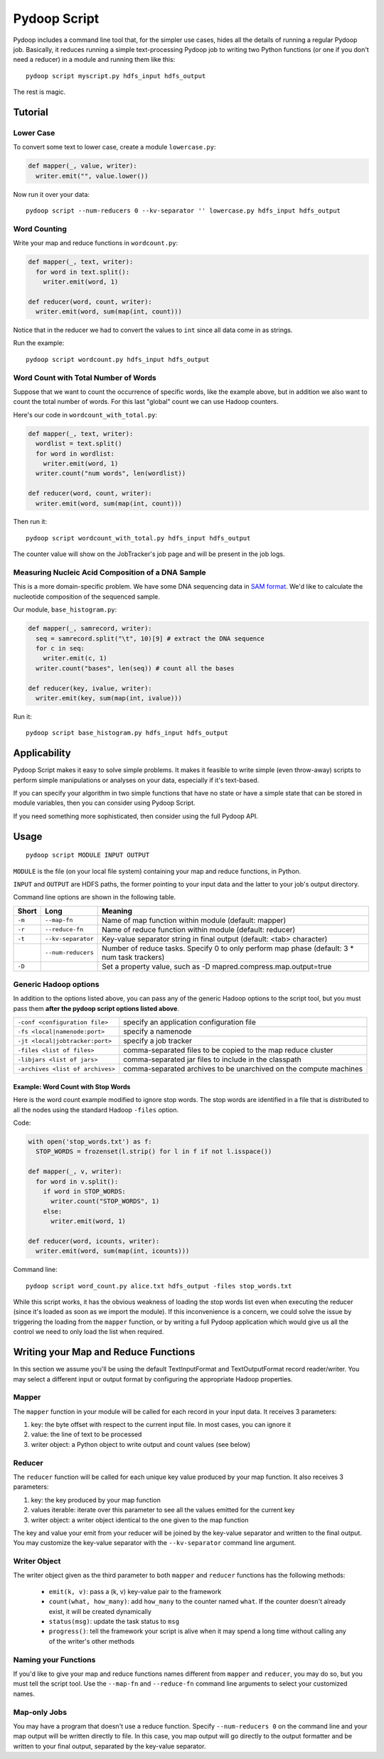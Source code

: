 .. _pydoop_script:

Pydoop Script
=============

Pydoop includes a command line tool that, for the simpler use cases,
hides all the details of running a regular Pydoop job.  Basically, it
reduces running a simple text-processing Pydoop job to writing two
Python functions (or one if you don't need a reducer) in a module  and
running them like this::

  pydoop script myscript.py hdfs_input hdfs_output

The rest is magic.


Tutorial
--------

Lower Case
..........

To convert some text to lower case, create a module ``lowercase.py``:

.. code-block:: python

  def mapper(_, value, writer):
    writer.emit("", value.lower())

Now run it over your data::

  pydoop script --num-reducers 0 --kv-separator '' lowercase.py hdfs_input hdfs_output


Word Counting
.............

Write your map and reduce functions in ``wordcount.py``:

.. code-block:: python

  def mapper(_, text, writer):
    for word in text.split():
      writer.emit(word, 1)

  def reducer(word, count, writer):
    writer.emit(word, sum(map(int, count)))

Notice that in the reducer we had to convert the values to ``int``
since all data come in as strings.

Run the example::

  pydoop script wordcount.py hdfs_input hdfs_output


Word Count with Total Number of Words
.....................................

Suppose that we want to count the occurrence of specific words, like the example
above, but in addition we also want to count the total number of words.  For
this last "global" count we can use Hadoop counters.

Here's our code in ``wordcount_with_total.py``:

.. code-block:: python

  def mapper(_, text, writer):
    wordlist = text.split()
    for word in wordlist:
      writer.emit(word, 1)
    writer.count("num words", len(wordlist))

  def reducer(word, count, writer):
    writer.emit(word, sum(map(int, count)))

Then run it::

  pydoop script wordcount_with_total.py hdfs_input hdfs_output

The counter value will show on the JobTracker's job page and will be present in
the job logs.


Measuring Nucleic Acid Composition of a DNA Sample
..................................................

This is a more domain-specific problem.  We have some DNA sequencing
data in `SAM format <http://samtools.sourceforge.net>`_.  We'd like to
calculate the nucleotide composition of the sequenced sample.

Our module, ``base_histogram.py``:

.. code-block:: python

  def mapper(_, samrecord, writer):
    seq = samrecord.split("\t", 10)[9] # extract the DNA sequence
    for c in seq:
      writer.emit(c, 1)
    writer.count("bases", len(seq)) # count all the bases

  def reducer(key, ivalue, writer):
    writer.emit(key, sum(map(int, ivalue)))

Run it::

  pydoop script base_histogram.py hdfs_input hdfs_output


Applicability
-------------

Pydoop Script makes it easy to solve simple problems.  It makes it
feasible to write simple (even throw-away) scripts to perform simple
manipulations or analyses on your data, especially if it's text-based.

If you can specify your algorithm in two simple functions that have no state
or have a simple state that can be stored in module variables, then you can
consider using Pydoop Script.

If you need something more sophisticated, then consider using the full Pydoop
API.


Usage
-----

::

  pydoop script MODULE INPUT OUTPUT

``MODULE`` is the file (on your local file system) containing your map
and reduce functions, in Python.

``INPUT`` and ``OUTPUT`` are HDFS paths, the former pointing to your
input data and the latter to your job's output directory.

Command line options are shown in the following table.

+--------+--------------------+-----------------------------------------------+
| Short  | Long               | Meaning                                       |
+========+====================+===============================================+
| ``-m`` | ``--map-fn``       | Name of map function within module (default:  |
|        |                    | mapper)                                       |
+--------+--------------------+-----------------------------------------------+
| ``-r`` | ``--reduce-fn``    | Name of reduce function within module         |
|        |                    | (default: reducer)                            |
+--------+--------------------+-----------------------------------------------+
| ``-t`` | ``--kv-separator`` | Key-value separator string in final output    |
|        |                    | (default: <tab> character)                    |
+--------+--------------------+-----------------------------------------------+
|        | ``--num-reducers`` | Number of reduce tasks. Specify 0 to only     |
|        |                    | perform map phase (default: 3 * num task      |
|        |                    | trackers)                                     |
+--------+--------------------+-----------------------------------------------+
| ``-D`` |                    | Set a property value, such as                 |
|        |                    | -D mapred.compress.map.output=true            |
+--------+--------------------+-----------------------------------------------+


Generic Hadoop options
......................

In addition to the options listed above, you can pass any of the generic Hadoop
options to the script tool, but you must pass them **after the pydoop script
options listed above**.

================================ ==============================================
``-conf <configuration file>``   specify an application configuration file
``-fs <local|namenode:port>``    specify a namenode
``-jt <local|jobtracker:port>``  specify a job tracker
``-files <list of files>``       comma-separated files to be copied to the map
                                 reduce cluster
``-libjars <list of jars>``      comma-separated jar files to include in the
                                 classpath
``-archives <list of archives>`` comma-separated archives to be unarchived on
                                 the compute machines
================================ ==============================================

Example: Word Count with Stop Words
"""""""""""""""""""""""""""""""""""

Here is the word count example modified to ignore stop words.  The stop words
are identified in a file that is distributed to all the nodes using the standard
Hadoop ``-files`` option.

Code:

.. code-block:: python

  with open('stop_words.txt') as f:
    STOP_WORDS = frozenset(l.strip() for l in f if not l.isspace())

  def mapper(_, v, writer):
    for word in v.split():
      if word in STOP_WORDS:
        writer.count("STOP_WORDS", 1)
      else:
        writer.emit(word, 1)

  def reducer(word, icounts, writer):
    writer.emit(word, sum(map(int, icounts)))

Command line::

  pydoop script word_count.py alice.txt hdfs_output -files stop_words.txt

While this script works, it has the obvious weakness of loading the stop words
list even when executing the reducer (since it's loaded as soon as we import the
module).  If this inconvenience is a concern, we could solve the issue by
triggering the loading from the ``mapper`` function, or by writing a full Pydoop
application which would give us all the control we need to only load the list
when required.


Writing your Map and Reduce Functions
-------------------------------------

In this section we assume you'll be using the default TextInputFormat
and TextOutputFormat record reader/writer.  You may select a different
input or output format by configuring the appropriate Hadoop
properties.


Mapper
......

The ``mapper`` function in your module will be called for each record
in your input data.  It receives 3 parameters:

#. key: the byte offset with respect to the current input file. In most cases,
   you can ignore it
#. value: the line of text to be processed
#. writer object: a Python object to write output and count values (see below)


Reducer
.......

The ``reducer`` function will be called for each unique key value
produced by your map function.  It also receives 3 parameters:

#. key: the key produced by your map function
#. values iterable: iterate over this parameter to see all the values emitted
   for the current key
#. writer object: a writer object identical to the one given to the map function

The key and value your emit from your reducer will be joined by the key-value
separator and written to the final output.  You may customize the key-value
separator with the ``--kv-separator`` command line argument.


Writer Object
.............

The writer object given as the third parameter to both ``mapper`` and
``reducer`` functions has the following methods:

 * ``emit(k, v)``: pass a (k, v) key-value pair to the framework
 * ``count(what, how_many)``: add ``how_many`` to the counter named
   ``what``.  If the counter doesn't already exist, it will be created
   dynamically
 * ``status(msg)``: update the task status to ``msg``
 * ``progress()``: tell the framework your script is alive when it may spend
   a long time without calling any of the writer's other methods


Naming your Functions
.....................

If you'd like to give your map and reduce functions names different from
``mapper`` and ``reducer``, you may do so, but you must tell the script tool.
Use the ``--map-fn`` and ``--reduce-fn`` command line arguments to select your
customized names.


Map-only Jobs
.............

You may have a program that doesn't use a reduce function.  Specify
``--num-reducers 0`` on the command line and your map output will be written
directly to file.  In this case, you map output will go directly to the output
formatter and be written to your final output, separated by the key-value
separator.
